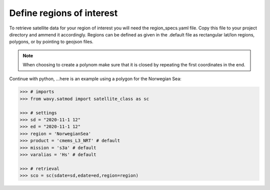 Define regions of interest
##########################

To retrieve satellite data for your region of interest you will need the region_specs.yaml file. Copy this file to your project directory and ammend it accordingly. Regions can be defined as given in the .default file as rectangular lat/lon regions, polygons, or by pointing to geojson files. 

.. note::

   When choosing to create a polynom make sure that it is closed by repeating the first coordinates in the end.

Continue with python, ...here is an example using a polygon for the Norwegian Sea:

.. code-block:: python3

   >>> # imports
   >>> from wavy.satmod import satellite_class as sc

   >>> # settings
   >>> sd = "2020-11-1 12"
   >>> ed = "2020-11-1 12"
   >>> region = 'NorwegianSea'
   >>> product = 'cmems_L3_NRT' # default
   >>> mission = 's3a' # default
   >>> varalias = 'Hs' # default
   
   >>> # retrieval
   >>> sco = sc(sdate=sd,edate=ed,region=region)
